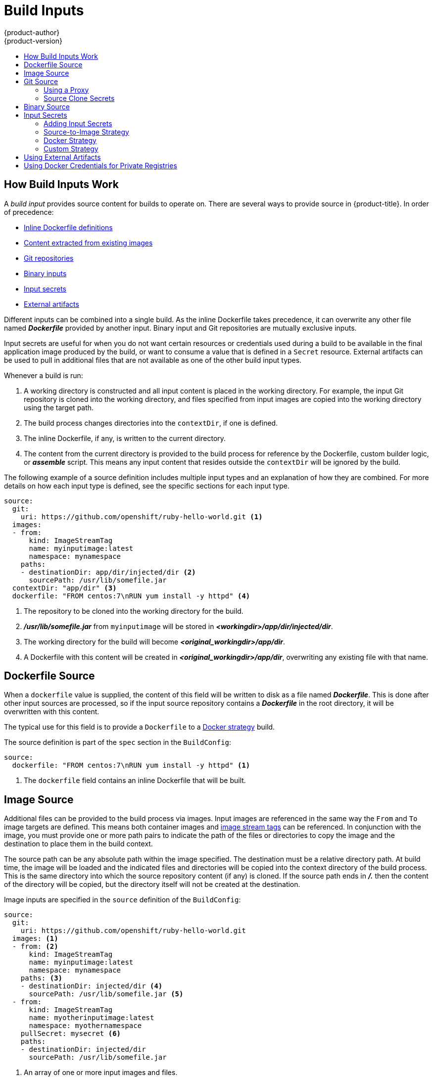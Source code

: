 [[dev-guide-build-inputs]]
= Build Inputs
{product-author}
{product-version}
:data-uri:
:icons:
:experimental:
:toc: macro
:toc-title:
:prewrap!:

toc::[]

[[how-build-inputs-work]]
== How Build Inputs Work

A _build input_ provides source content for builds to operate on. There are
several ways to provide source in {product-title}. In order of precedence:

ifndef::openshift-online[]
* xref:dockerfile-source[Inline Dockerfile definitions]
endif::[]
* xref:image-source[Content extracted from existing images]
* xref:source-code[Git repositories]
* xref:binary-source[Binary inputs]
* xref:using-secrets-during-build[Input secrets]
* xref:using-external-artifacts[External artifacts]

ifdef::openshift-online[]
[IMPORTANT]
====
The Docker build strategy is not supported in {product-title}. Therefore, inline
Dockerfile definitions are not accepted.
====
endif::[]

Different inputs can be combined into a single build.
ifndef::openshift-online[]
As the inline Dockerfile takes
precedence, it can overwrite any other file named *_Dockerfile_* provided by
another input.
endif::[]
Binary input and Git repositories are mutually exclusive inputs.

Input secrets are useful for when you do not want certain resources or
credentials used during a build to be available in the final application image
produced by the build, or want to consume a value that is defined in a `Secret`
resource. External artifacts can be used to pull in additional files that are
not available as one of the other build input types.

Whenever a build is run:

. A working directory is constructed and all input content is placed in the
working directory. For example, the input Git repository is cloned into the
working directory, and files specified from input images are copied into the
working directory using the target path.

. The build process changes directories into the `contextDir`, if one is
defined.

ifndef::openshift-online[]
. The inline Dockerfile, if any, is written to the current directory.
endif::[]

. The content from the current directory is provided to the build process
for reference by the
ifndef::openshift-online[]
Dockerfile, custom builder logic, or
endif::[]
*_assemble_* script. This means any input content that resides outside the
`contextDir` will be ignored by the build.

The following example of a source definition includes multiple input types and
an explanation of how they are combined. For more details on how each input type
is defined, see the specific sections for each input type.

[source,yaml]
----
source:
  git:
    uri: https://github.com/openshift/ruby-hello-world.git <1>
  images:
  - from:
      kind: ImageStreamTag
      name: myinputimage:latest
      namespace: mynamespace
    paths:
    - destinationDir: app/dir/injected/dir <2>
      sourcePath: /usr/lib/somefile.jar
  contextDir: "app/dir" <3>
ifndef::openshift-online[]
  dockerfile: "FROM centos:7\nRUN yum install -y httpd" <4>
endif::[]
----
<1> The repository to be cloned into the working directory for the build.
<2> *_/usr/lib/somefile.jar_* from `myinputimage` will be stored in *_<workingdir>/app/dir/injected/dir_*.
<3> The working directory for the build will become *_<original_workingdir>/app/dir_*.
ifndef::openshift-online[]
<4> A Dockerfile with this content will be created in *_<original_workingdir>/app/dir_*, overwriting any existing file with that name.
endif::[]

ifndef::openshift-online[]
[[dockerfile-source]]
== Dockerfile Source

When a `dockerfile` value is supplied, the content of this field
will be written to disk as a file named *_Dockerfile_*. This is
done after other input sources are processed, so if the input
source repository contains a *_Dockerfile_* in the root directory,
it will be overwritten with this content.

The typical use for this field is to provide a `Dockerfile` to a
xref:../../architecture/core_concepts/builds_and_image_streams.adoc#docker-build[Docker
strategy] build.

The source definition is part of the `spec` section in the `BuildConfig`:

[source,yaml]
----
source:
  dockerfile: "FROM centos:7\nRUN yum install -y httpd" <1>
----
<1> The `dockerfile` field contains an inline Dockerfile that will be built.
endif::[]

[[image-source]]
== Image Source

Additional files can be provided to the build process via images. Input images
are referenced in the same way the `From` and `To` image targets are defined.
This means both container images and
xref:../../architecture/core_concepts/builds_and_image_streams.adoc#image-stream-tag[image
stream tags] can be referenced. In conjunction with the image, you must provide
one or more path pairs to indicate the path of the files or directories to copy
the image and the destination to place them in the build context.

The source path can be any absolute path within the image specified. The
destination must be a relative directory path. At build time, the image will be
loaded and the indicated files and directories will be copied into the context
directory of the build process. This is the same directory into which the source
repository content (if any) is cloned. If the source path ends in *_/._* then
the content of the directory will be copied, but the directory itself will not
be created at the destination.

Image inputs are specified in the `source` definition of the `BuildConfig`:

[source,yaml]
----
source:
  git:
    uri: https://github.com/openshift/ruby-hello-world.git
  images: <1>
  - from: <2>
      kind: ImageStreamTag
      name: myinputimage:latest
      namespace: mynamespace
    paths: <3>
    - destinationDir: injected/dir <4>
      sourcePath: /usr/lib/somefile.jar <5>
  - from:
      kind: ImageStreamTag
      name: myotherinputimage:latest
      namespace: myothernamespace
    pullSecret: mysecret <6>
    paths:
    - destinationDir: injected/dir
      sourcePath: /usr/lib/somefile.jar
----
<1> An array of one or more input images and files.
<2> A reference to the image containing the files to be copied.
<3> An array of source/destination paths.
<4> The directory relative to the build root where the build process can access the file.
<5> The location of the file to be copied out of the referenced image.
<6> An optional secret provided if credentials are needed to access the input image.

ifndef::openshift-online[]
[NOTE]
====
This feature is not supported for builds using the xref:using-secrets-custom-strategy[Custom Strategy].
====
endif::[]

[[source-code]]
== Git Source

When specified, source code will be fetched from the location supplied.

ifndef::openshift-online[]
If an inline Dockerfile is supplied, it will overwrite the *_Dockerfile_*
(if any) in the `contextDir` of the Git repository.
endif::[]

The source definition is part of the `spec` section in the `BuildConfig`:

[source,yaml]
----
source:
  git: <1>
    uri: "https://github.com/openshift/ruby-hello-world"
    ref: "master"
  contextDir: "app/dir" <2>
ifndef::openshift-online[]
  dockerfile: "FROM openshift/ruby-22-centos7\nUSER example" <3>
endif::[]
----
<1> The `git` field contains the URI to the remote Git repository of the
source code. Optionally, specify the `ref` field to check out a specific Git
reference. A valid `ref` can be a SHA1 tag or a branch name.
<2> The `contextDir` field allows you to override the default location inside
the source code repository where the build looks for the application source
code. If your application exists inside a sub-directory, you can override the
default location (the root folder) using this field.
ifndef::openshift-online[]
<3> If the optional `dockerfile` field is provided, it should be a string
containing a Dockerfile that overwrites any Dockerfile that may exist in the
source repository.
endif::[]

If the `ref` field denotes a pull request, the system will use a `git fetch` operation
and then checkout `FETCH_HEAD`.

When no `ref` value is provided, {product-title} performs a shallow clone
(`--depth=1`).  In this case, only the files associated with the most recent
commit on the default branch (typically `master`) are downloaded.  This results
in repositories downloading faster, but without the full commit history.  To
perform a full `git clone` of the default branch of a specified repository, set
`ref` to the name of the default branch (for example `master`).

[[using-a-proxy-for-git-cloning]]
=== Using a Proxy

// tag::using-a-proxy-for-git-cloning-1[]

If your Git repository can only be accessed using a proxy, you can define the
proxy to use in the `source` section of the `BuildConfig`. You can configure
both a HTTP and HTTPS proxy to use. Both fields are optional. Domains for which
no proxying should be performed can also be specified via the *NoProxy* field.

[NOTE]
====
Your source URI must use the HTTP or HTTPS protocol for this to work.
====

[source,yaml]
----
source:
  git:
    uri: "https://github.com/openshift/ruby-hello-world"
    httpProxy: http://proxy.example.com
    httpsProxy: https://proxy.example.com
    noProxy: somedomain.com, otherdomain.com
----
// end::using-a-proxy-for-git-cloning-1[]

ifdef::openshift-enterprise,openshift-origin[]
Cluster administrators can also
xref:../../install_config/http_proxies.adoc#configuring-hosts-for-proxies-using-ansible[configure
a global proxy for Git cloning using Ansible].
endif::[]

[NOTE]
====
For Pipeline strategy builds, given the current restrictions with the Git
plug-in for Jenkins, any Git operations through the Git plug-in will not
leverage the HTTP or HTTPS proxy defined in the `BuildConfig`. The Git plug-in
only will use the the proxy configured in the Jenkins UI at the Plugin Manager
panel. This proxy will then be used for all git interactions within Jenkins,
across all jobs. You can find instructions on how to configure proxies through
the Jenkins UI at
link:https://wiki.jenkins-ci.org/display/JENKINS/JenkinsBehindProxy[JenkinsBehindProxy].
====

[[source-clone-secrets]]
=== Source Clone Secrets

Builder pods require access to any Git repositories defined as source for a
build. Source clone secrets are used to provide the builder pod with access it
would not normally have access to, such as private repositories or repositories
with self-signed or untrusted SSL certificates.

The following source clone secret configurations are supported.

- xref:source-secrets-gitconfig-file[*_.gitconfig_* File]
- xref:source-secrets-basic-authentication[Basic Authentication]
- xref:source-secrets-ssh-key-authentication[SSH Key Authentication]
- xref:source-secrets-trusted-certificate-authorities[Trusted Certificate Authorities]

[NOTE]
====
You can also use xref:source-secrets-combinations[combinations] of these configurations
to meet your specific needs.
====

Builds are run with the *builder* service account, which must have access to any
source clone secrets used. Access is granted with the following command:

----
$ oc secrets link builder mysecret
----

[NOTE]
====
Limiting secrets to only the service accounts that reference them is disabled by
default. This means that if `serviceAccountConfig.limitSecretReferences` is set
to `false` (the default setting) in the master configuration file, linking
secrets to a service is not required.
====

[[automatic-addition-of-a-source-secret-to-a-build-configuration]]
==== Automatically Adding a Source Clone Secret to a Build Configuration

When a `BuildConfig` is created, {product-title} can automatically populate its
source clone secret reference. This behaviour allows the resulting `Builds` to
automatically use the credentials stored in the referenced `Secret` to
authenticate to a remote Git repository, without requiring further
configuration.

To use this functionality, a `Secret` containing the Git repository credentials
must exist in the namespace in which the `BuildConfig` will later be created.
This `Secret` must additionally include one or more annotations prefixed with
`build.openshift.io/source-secret-match-uri-`. The value of each of these
annotations is a URI pattern, defined as follows. When a `BuildConfig` is created
without a source clone secret reference and its Git source URI matches a URI
pattern in a `Secret` annotation, {product-title} will automatically insert a
reference to that `Secret` in the `BuildConfig`.

A URI pattern must consist of:

- a valid scheme (`*://`, `git://`, `http://`, `https://` or `ssh://`).
- a host (`\*` or a valid hostname or IP address optionally preceded by `*.`).
- a path (`/\*` or `/` followed by any characters optionally including `*`
  characters).

In all of the above, a `*` character is interpreted as a wildcard.

[IMPORTANT]
====
URI patterns must match Git source URIs which are conformant to
link:https://www.ietf.org/rfc/rfc3986.txt[RFC3986]. Do not include a
username (or password) component in a URI pattern.

For example, if you use
`ssh://git@bitbucket.atlassian.com:7999/ATLASSIAN/jira.git` for a git repository
URL, the source secret must be specified as
`pass:c[ssh://bitbucket.atlassian.com:7999/*]` (and not
`pass:c[ssh://git@bitbucket.atlassian.com:7999/*]`).

[source, bash]
----
$ oc annotate secret mysecret \
    'build.openshift.io/source-secret-match-uri-1=ssh://bitbucket.atlassian.com:7999/*'
----

====

If multiple `Secrets` match the Git URI of a particular `BuildConfig`,
{product-title} will select the secret with the longest match. This allows for
basic overriding, as in the following example.

The following fragment shows two partial source clone secrets, the first
matching any server in the domain `mycorp.com` accessed by HTTPS, and the second
overriding access to servers `mydev1.mycorp.com` and `mydev2.mycorp.com`:

[source,yaml]
----
kind: Secret
apiVersion: v1
metadata:
  name: matches-all-corporate-servers-https-only
  annotations:
    build.openshift.io/source-secret-match-uri-1: https://*.mycorp.com/*
data:
  ...

kind: Secret
apiVersion: v1
metadata:
  name: override-for-my-dev-servers-https-only
  annotations:
    build.openshift.io/source-secret-match-uri-1: https://mydev1.mycorp.com/*
    build.openshift.io/source-secret-match-uri-2: https://mydev2.mycorp.com/*
data:
  ...
----

Add a `build.openshift.io/source-secret-match-uri-` annotation to a pre-existing
secret using:

----
$ oc annotate secret mysecret \
    'build.openshift.io/source-secret-match-uri-1=https://*.mycorp.com/*'
----

[[manual-addition-of-a-source-secret-to-a-build-configuration]]
==== Manually Adding Source Clone Secrets

Source clone secrets can be added manually to a build configuration by adding a
`sourceSecret` field to the `source` section inside the `BuildConfig` and
setting it to the name of the `secret` that you created (`basicsecret`, in this
example).

[source,yaml]
----
apiVersion: "v1"
kind: "BuildConfig"
metadata:
  name: "sample-build"
spec:
  output:
    to:
      kind: "ImageStreamTag"
      name: "sample-image:latest"
  source:
    git:
      uri: "https://github.com/user/app.git"
    sourceSecret:
      name: "basicsecret"
  strategy:
    sourceStrategy:
      from:
        kind: "ImageStreamTag"
        name: "python-33-centos7:latest"
----

[NOTE]
====
You can also use the `oc set build-secret` command to set the source clone
secret on an existing build configuration:

----
$ oc set build-secret --source bc/sample-build basicsecret
----
====

xref:using-secrets-in-the-buildconfig[Defining Secrets in the BuildConfig] provides more information on this topic.

[[source-secrets-gitconfig-file]]
==== .Gitconfig File

If the cloning of your application is dependent on a *_.gitconfig_* file,
then you can create a secret that contains it, and then add
it to the builder service account, and then your `BuildConfig`.

To create a secret from a *_.gitconfig_* file:

----
$ oc secrets new mysecret .gitconfig=path/to/.gitconfig
----

[NOTE]
====
SSL verification can be turned off if `sslVerify=false` is set for the `http`
section in your *_.gitconfig_* file:

----
[http]
        sslVerify=false
----
====

[[source-secrets-gitconfig-file-secured]]
==== .gitconfig File for Secured Git

If your Git server is secured with 2-way SSL and user name with password
you must add the certificate files to your source build and add references to
the certificate files in the *_.gitconfig_* file:

. Add the *_client.crt_*, *_cacert.crt_*, and *_client.key_* files to the 
*_/var/run/secrets/openshift.io/source/_* folder in the
xref:../../dev_guide/application_lifecycle/new_app.adoc#specifying-source-code[application
source code].

. In the *_.gitconfig_* file for the server, add the `[http]` section
shown in the following example:
+
----
# cat .gitconfig
[user]
        name = <name>
        email = <email>
[http]
        sslVerify = false
        sslCert = /var/run/secrets/openshift.io/source/client.crt
        sslKey = /var/run/secrets/openshift.io/source/client.key
        sslCaInfo = /var/run/secrets/openshift.io/source/cacert.crt
----

. Create the secret        
----
$ oc secrets new <secret_name> \
--from-literal=username=<user_name> \ <1>
--from-literal=password=<password> \ <2>
--from-file=.gitconfig=.gitconfig \
--from-file=client.crt=/var/run/secrets/openshift.io/source/client.crt \
--from-file=cacert.crt=/var/run/secrets/openshift.io/source/cacert.crt \
--from-file=client.key=/var/run/secrets/openshift.io/source/client.key
----
<1> The user's Git user name.
<2> The password for this user.

[IMPORTANT]
====
To avoid having to enter your password again, be sure to specify the S2I image in 
your builds. However, if you cannot clone the repository, you still need to 
specify your user name and password to promote the build.
====

[[source-secrets-basic-authentication]]
==== Basic Authentication

Basic authentication requires either a combination of `--username` and
`--password`, or a `token` to authenticate against the SCM server.

Create the `secret` first before using the user name and password to access the
private repository:

----
$ oc secrets new-basicauth <secret_name> \
    --username=<user_name> \
    --password=<password>
----

To create a basic authentication secret with a token:

----
$ oc secrets new-basicauth <secret_name> \
    --password=<token>
----

[[source-secrets-ssh-key-authentication]]
==== SSH Key Authentication

SSH key based authentication requires a private SSH key.

The repository keys are usually located in the *_$HOME/.ssh/_* directory, and
are named `id_dsa.pub`, `id_ecdsa.pub`, `id_ed25519.pub`, or `id_rsa.pub` by
default. Generate SSH key credentials with the following command:

----
$ ssh-keygen -t rsa -C "your_email@example.com"
----

[NOTE]
====
Creating a passphrase for the SSH key prevents {product-title} from building.
When prompted for a passphrase, leave it blank.
====

Two files are created: the public key and a corresponding private key (one of
`id_dsa`, `id_ecdsa`, `id_ed25519`, or `id_rsa`). With both of these in place,
consult your source control management (SCM) system's manual on how to upload
the public key. The private key is used to access your private repository.

Before using the SSH key to access the private repository, create the secret
first:

----
$ oc secrets new-sshauth sshsecret \
    --ssh-privatekey=$HOME/.ssh/id_rsa
----

[[source-secrets-trusted-certificate-authorities]]
==== Trusted Certificate Authorities

The set of TLS certificate authorities that are trusted during a `git clone`
operation are built into the {product-title} infrastructure images. If your Git
server uses a self-signed certificate or one signed by an authority not trusted
by the image, you can create a secret that contains the certificate or disable
TLS verification.

If you create a secret for the `CA certificate`, {product-title} uses it to access 
your Git server during the `git clone` operation. Using this method is 
significantly more secure than disabling Git's SSL verification, which accepts
any TLS certificate that is presented.

Complete one of the following processes:

* Create a secret with a CA certificate file (recommended).
.. If your CA uses Intermediate Certificate Authorities, combine the 
certificates for all CAs in a *_ca.crt_* file. Run the following command:
+
----
$ cat intermediateCA.crt intermediateCA.crt rootCA.crt > ca.crt
----

.. Create the secret:
+
----
$ oc create secret generic mycert --from-file=ca.crt=</path/to/file> <1>
----
<1> You must use the key name *_ca.crt_*.
* Disable Git TLS verification.
+
Set the `GIT_SSL_NO_VERIFY`
environment variable to `true` in the appropriate strategy section of your build
configuration. You can use the
xref:../../dev_guide/environment_variables.adoc#dev-guide-environment-variables[`oc set env`] command to
manage `BuildConfig` environment variables.

[[source-secrets-combinations]]
==== Combinations

Below are several examples of how you can combine the above methods for
creating source clone secrets for your specific needs.

.. To create an SSH-based authentication secret with a *_.gitconfig_* file:
+
----
$ oc secrets new-sshauth sshsecret \
    --ssh-privatekey=$HOME/.ssh/id_rsa \
    --gitconfig=</path/to/file>
----

.. To create a secret that combines a *_.gitconfig_* file and CA certificate:
+
----
$ oc secrets new mysecret \
    ca.crt=path/to/certificate \
    .gitconfig=path/to/.gitconfig
----

.. To create a basic authentication secret with a CA certificate file:
+
----
$ oc secrets new-basicauth <secret_name> \
    --username=<user_name> \
    --password=<password> \
    --ca-cert=</path/to/file>
----

.. To create a basic authentication secret with a *_.gitconfig_* file:
+
----
$ oc secrets new-basicauth <secret_name> \
    --username=<user_name> \
    --password=<password> \
    --gitconfig=</path/to/file>
----

.. To create a basic authentication secret with a *_.gitconfig_* file and CA certificate file:
+
----
$ oc secrets new-basicauth <secret_name> \
    --username=<user_name> \
    --password=<password> \
    --gitconfig=</path/to/file> \
    --ca-cert=</path/to/file>
----


[[binary-source]]
== Binary Source

Streaming content in binary format from a local file system to the builder is
called a `Binary` type build. The corresponding value of
`BuildConfig.spec.source.type` is `Binary` for such builds.

This source type is unique in that it is leveraged solely based on your use of
the `oc start-build`.

[NOTE]
====
Binary type builds require content to be streamed from the local file system, so
automatically triggering a binary type build (e.g. via an image change trigger)
is not possible, because the binary files cannot be provided. Similarly, you
cannot launch binary type builds from the web console.
====

To utilize binary builds, invoke `oc start-build` with one of these options:

* `--from-file`: The contents of the file you specify are sent as a binary stream
to the builder. You can also specify a URL to a file. Then, the builder stores
the data in a file with the same name at the top of the build context.

* `--from-dir` and `--from-repo`: The contents are archived and sent as a binary
stream to the builder. Then, the builder extracts the contents of the archive
within the build context directory. With `--from-dir`, you can also specify
a URL to an archive, which will be extracted.

* `--from-archive`: The archive you specify is sent to the builder, where it is
extracted within the build context directory. This option
behaves the same as `--from-dir`; an archive is created on your host first,
whenever the argument to these options is a directory.

In each of the above cases:

* If your `BuildConfig` already has a `Binary` source type defined, it will
effectively be ignored and replaced by what the client sends.

* If your `BuildConfig` has a `Git` source type defined, it is dynamically
disabled, since `Binary` and `Git` are mutually exclusive, and the data in
the binary stream provided to the builder takes precedence.

Instead of a file name, you can pass a URL with HTTP or HTTPS schema to
`--from-file` and `--from-archive`. When using  `--from-file` with a URL, the
name of the file in the builder image is determined by the `Content-Disposition`
header sent by the web server, or the last component of the URL path if the
header is not present. No form of authentication is supported and it is not
possible to use custom TLS certificate or disable certificate validation.

When using `oc new-build --binary=true`, the command ensures that the
restrictions associated with binary builds are enforced. The resulting
`BuildConfig` will have a source type of `Binary`, meaning that the only
valid way to run a build for this `BuildConfig` is to use `oc
start-build` with one of the `--from` options to provide the requisite binary
data.

ifndef::openshift-online[]
The `dockerfile` and `contextDir` xref:source-code[source options] have
special meaning with binary builds.

`dockerfile` can be used with any binary build source. If `dockerfile` is
used and the binary stream is an archive, its contents serve as a replacement
Dockerfile to any Dockerfile in the archive. If `dockerfile` is used with the
`--from-file` argument, and the file argument is named `dockerfile`, the value
from `dockerfile` replaces the value from the binary stream.
endif::[]

In the case of the binary stream encapsulating extracted archive content, the
value of the `contextDir` field is interpreted as a subdirectory within the
archive, and, if valid, the builder changes into that subdirectory before
executing the build.

[[using-secrets-during-build]]
== Input Secrets

In some scenarios, build operations require credentials to access dependent
resources, but it is undesirable for those credentials to be available in the
final application image produced by the build. You can define _input secrets_
for this purpose.

For example, when building a Node.js application, you can set up your private
mirror for Node.js modules. In order to download modules from that private
mirror, you have to supply a custom *_.npmrc_* file for the build that contains
a URL, user name, and password. For security reasons, you do not want to expose
your credentials in the application image.

This example describes Node.js, but you can use the same approach for adding SSL
certificates into the *_/etc/ssl/certs_* directory, API keys or tokens, license
files, and more.

[[using-secrets-in-the-buildconfig]]
=== Adding Input Secrets

To add an input secret to an existing `BuildConfig`:

. Create the secret, if it does not exist:
+
----
$ oc secrets new secret-npmrc .npmrc=~/.npmrc
----
+
This creates a new secret named *_secret-npmrc_*, which contains the base64
encoded content of the *_~/.npmrc_* file.

. Add the secret to the `source` section in the existing `BuildConfig`:
+
[source,yaml]
----
source:
  git:
    uri: https://github.com/openshift/nodejs-ex.git
  secrets:
    - secret:
        name: secret-npmrc
----

To include the secret in a new `BuildConfig`, run the following command:

----
$ oc new-build \
    openshift/nodejs-010-centos7~https://github.com/openshift/nodejs-ex.git \
    --build-secret secret-npmrc
----

During the build, the *_.npmrc_* file is copied into the directory where the
source code is located. In {product-title} S2I builder images, this
is the image working directory, which is set using the `WORKDIR` instruction
in the *_Dockerfile_*. If you want to specify another directory, add a
`destinationDir` to the secret definition:

[source,yaml]
----
source:
  git:
    uri: https://github.com/openshift/nodejs-ex.git
  secrets:
    - secret:
        name: secret-npmrc
      destinationDir: /etc
----

You can also specify the destination directory when creating a new
`BuildConfig`:

----
$ oc new-build \
    openshift/nodejs-010-centos7~https://github.com/openshift/nodejs-ex.git \
    --build-secret “secret-npmrc:/etc”
----

In both cases, the *_.npmrc_* file is added to the *_/etc_* directory of the
build environment.
ifndef::openshift-online[]
Note that for a
xref:../../architecture/core_concepts/builds_and_image_streams.adoc#docker-build[Docker strategy] the destination directory must be a relative path.
endif::[]

[[using-secrets-s2i-strategy]]
=== Source-to-Image Strategy

When using a `Source` strategy, all defined input secrets are copied to their
respective `destinationDir`. If you left `destinationDir` empty, then the
secrets are placed in the working directory of the builder image.

The same rule is used when a `destinationDir` is a relative path; the secrets
are placed in the paths that are relative to the image's working directory. The
`destinationDir` must exist or an error will occur. No directory paths are
created during the copy process.

[NOTE]
====
Currently, any files with these secrets are world-writable (have `0666`
permissions) and will be truncated to size zero after executing the *_assemble_*
script. This means that the secret files will exist in the resulting image, but
they will be empty for security reasons.
====

ifndef::openshift-online[]
[[using-secrets-docker-strategy]]
=== Docker Strategy

When using a `Docker` strategy, you can add all defined input secrets into your
container image using the
link:https://docs.docker.com/engine/reference/builder/#add[`ADD`] and
link:https://docs.docker.com/engine/reference/builder/#copy[`COPY` instructions] in
your *_Dockerfile_*.

If you do not specify the `destinationDir` for a secret, then the files will be
copied into the same directory in which the *_Dockerfile_* is located. If you
specify a relative path as `destinationDir`, then the secrets will be copied
into that directory, relative to your *_Dockerfile_* location. This makes the
secret files available to the Docker build operation as part of the context
directory used during the build.

.Example of a Dockerfile referencing secret data
====
----
FROM centos/ruby-22-centos7

USER root
ADD ./secret-dir /secrets
COPY ./secret2 /

# Create a shell script that will output secrets when the image is run
RUN echo '#!/bin/sh' > /secret_report.sh
RUN echo '(test -f /secrets/secret1 && echo -n "secret1=" && cat /secrets/secret1)' >> /secret_report.sh
RUN echo '(test -f /secret2 && echo -n "relative-secret2=" && cat /secret2)' >> /secret_report.sh
RUN chmod 755 /secret_report.sh

CMD ["/bin/sh", "-c", "/secret_report.sh"]
----
====

[NOTE]
====
Users should normally remove their input secrets from the final application image
so that the secrets are not present in the container running from that image.
However, the secrets will still exist in the image itself in the layer where
they were added. This removal should be part of the *_Dockerfile_* itself.
====

[[using-secrets-custom-strategy]]
=== Custom Strategy

When using a `Custom` strategy, all the defined input secrets are available
inside the builder container in the *_/var/run/secrets/openshift.io/build_*
directory. The custom build image is responsible for using these secrets
appropriately. The `Custom` strategy also allows secrets to be defined as
described in xref:build_strategies.adoc#custom-secrets[Custom Strategy Options].

There is no technical difference between existing strategy secrets and the input
secrets. However, your builder image might distinguish between them and use them
differently, based on your build use case.

The input secrets are always mounted into the
*_/var/run/secrets/openshift.io/build_* directory or your builder can parse the
`$BUILD` environment variable, which includes the full build object.
endif::[]

[[using-external-artifacts]]
== Using External Artifacts

It is not recommended to store binary files in a source repository. Therefore,
you may find it necessary to define a build which pulls additional files (such
as Java *_.jar_* dependencies) during the build process. How this is done
depends on the build strategy you are using.

For a `Source` build strategy, you must put appropriate shell commands into
the *_assemble_* script:

.*_.s2i/bin/assemble_* File
[source,bash]
----
#!/bin/sh
APP_VERSION=1.0
wget http://repository.example.com/app/app-$APP_VERSION.jar -O app.jar
----

.*_.s2i/bin/run_* File
[source,bash]
----
#!/bin/sh
exec java -jar app.jar
----

[NOTE]
====
For more information on how to control which *_assemble_* and *_run_* script is
used by a Source build, see
xref:build_strategies.adoc#override-builder-image-scripts[Overriding Builder Image Scripts].
====

ifndef::openshift-online[]
For a `Docker` build strategy, you must modify the *_Dockerfile_* and invoke
shell commands with the
link:https://docs.docker.com/engine/reference/builder/#run[`RUN` instruction]:

.Excerpt of *_Dockerfile_*
----
FROM jboss/base-jdk:8

ENV APP_VERSION 1.0
RUN wget http://repository.example.com/app/app-$APP_VERSION.jar -O app.jar

EXPOSE 8080
CMD [ "java", "-jar", "app.jar" ]
----
endif::[]

In practice, you may want to use an environment variable for the file location
so that the specific file to be downloaded can be customized using an
environment variable defined on the `BuildConfig`, rather than updating the
ifndef::openshift-online[]
*_Dockerfile_* or
endif::[]
*_assemble_* script.

You can choose between different methods of defining environment variables:

- xref:build_strategies.adoc#environment-files[Using the *_.s2i/environment_* file] (only for a
Source build strategy)
- xref:build_strategies.adoc#buildconfig-environment[Setting in `BuildConfig`]
- xref:../../cli_reference/basic_cli_operations.adoc#build-and-deployment-cli-operations[Providing
explicitly using `oc start-build --env`] (only for builds that are triggered
manually)


[[using-docker-credentials-for-private-registries]]
== Using Docker Credentials for Private Registries

You can supply builds with a *_.docker/config.json_* file with valid credentials
for private Docker registries. This allows you to push the output image into a
private Docker registry or pull a builder image from the private Docker registry
that requires authentication.

[NOTE]
====
For the {product-title} Docker registry, this is not required because secrets
are generated automatically for you by {product-title}.
====

The *_.docker/config.json_* file is found in your home directory by default and
has the following format:

[source,yaml]
----
auths:
  https://index.docker.io/v1/: <1>
    auth: "YWRfbGzhcGU6R2labnRib21ifTE=" <2>
    email: "user@example.com" <3>
----
<1> URL of the registry.
<2> Encrypted password.
<3> Email address for the login.

You can define multiple Docker registry entries in this file. Alternatively, you
can also add authentication entries to this file by running the `docker login`
command. The file will be created if it does not exist.

Kubernetes provides
xref:../../dev_guide/secrets.adoc#dev-guide-secrets[`Secret`] objects, which can
be used to store configuration and passwords.

. Create the secret from your local *_.docker/config.json_* file:
+
----
$ oc secrets new dockerhub ~/.docker/config.json
----
+
This generates a JSON specification of the secret named `dockerhub` and
creates the object.

. Once the secret is created, add it to the builder service account. Each build is
run with the `builder` role, so you must give it access your secret with the
following command:
+
----
$ oc secrets link builder dockerhub
----

. Add a `pushSecret` field into the `output` section of the `BuildConfig` and
set it to the name of the `secret` that you created, which in the above example
is `dockerhub`:
+
[source,yaml]
----
spec:
  output:
    to:
      kind: "DockerImage"
      name: "private.registry.com/org/private-image:latest"
    pushSecret:
      name: "dockerhub"
----
+
You can also use the `oc set build-secret` command to set the push secret on
the build configuration:
+
----
$ oc set build-secret --push bc/sample-build dockerhub
----

. Pull the builder container image from a private Docker registry by specifying the
`pullSecret` field, which is part of the build strategy definition:
+
[source,yaml]
----
strategy:
  sourceStrategy:
    from:
      kind: "DockerImage"
      name: "docker.io/user/private_repository"
    pullSecret:
      name: "dockerhub"
----
+
You can also use the `oc set build-secret` command to set the pull secret on
the build configuration:
+
----
$ oc set build-secret --pull bc/sample-build dockerhub
----

ifndef::openshift-online[]
[NOTE]
====
This example uses `pullSecret` in a Source build, but it is also applicable
in Docker and Custom builds.
====
endif::[]
